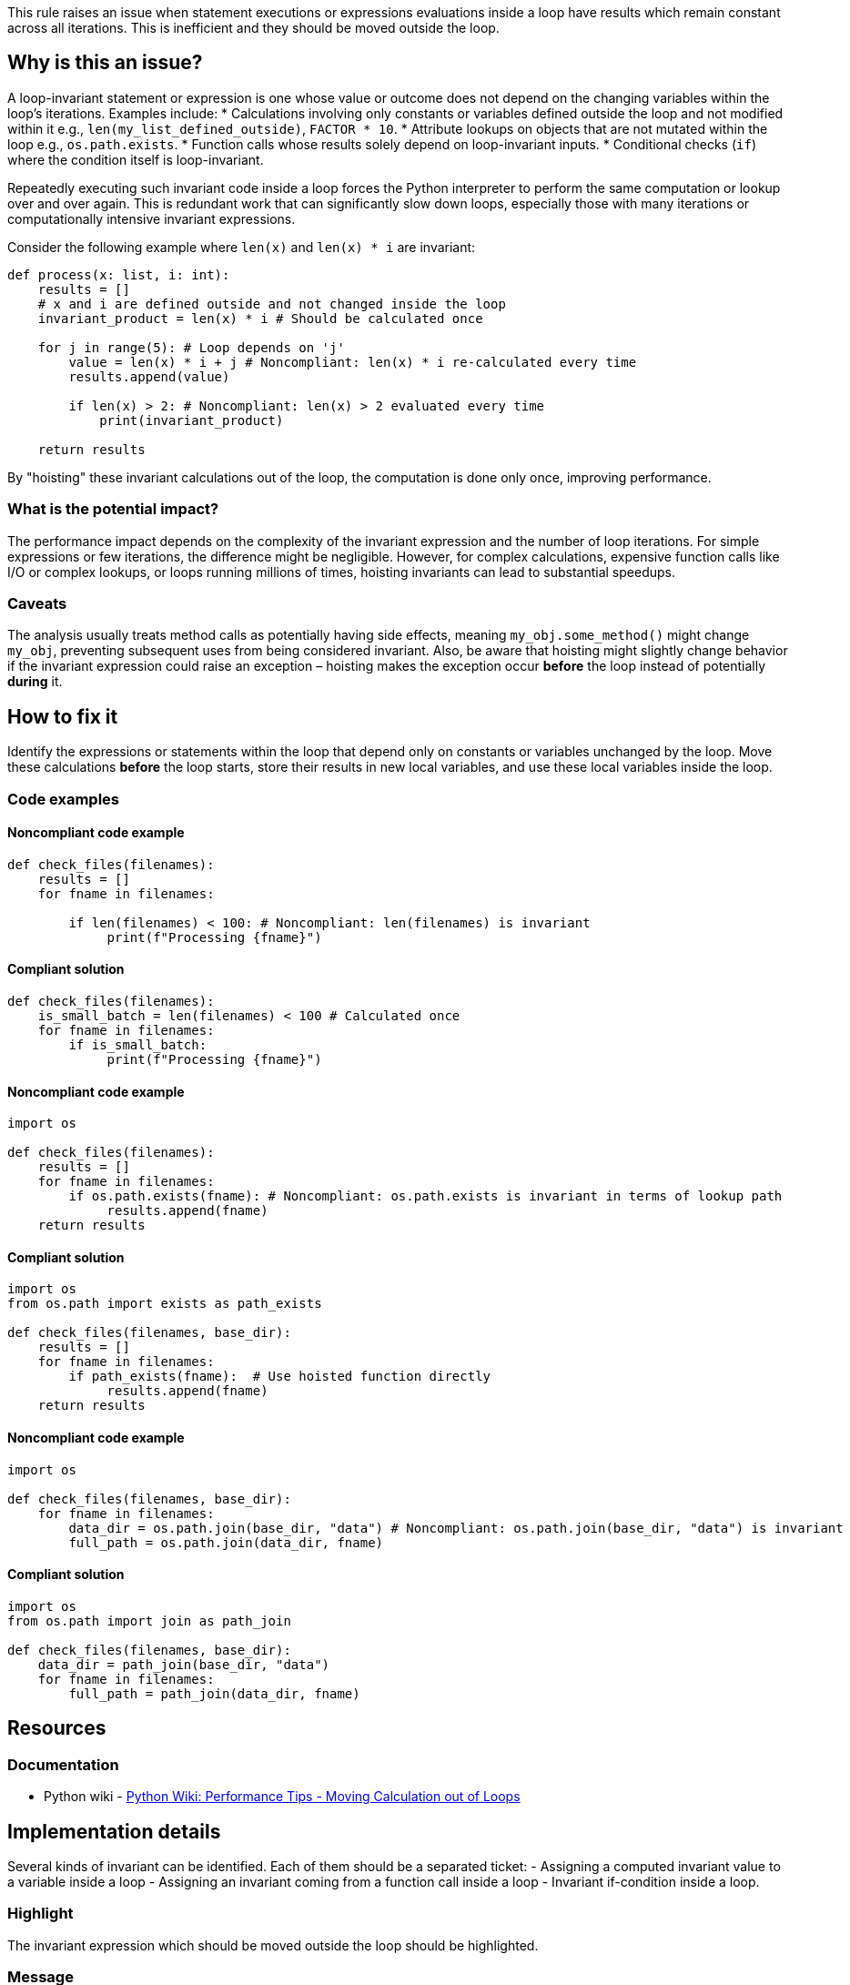 This rule raises an issue when statement executions or expressions evaluations inside a loop have results which remain constant across all iterations. This is inefficient and they should be moved outside the loop.

== Why is this an issue?

A loop-invariant statement or expression is one whose value or outcome does not depend on the changing variables within the loop's iterations. Examples include:
* Calculations involving only constants or variables defined outside the loop and not modified within it e.g., `len(my_list_defined_outside)`, `FACTOR * 10`.
* Attribute lookups on objects that are not mutated within the loop e.g., `os.path.exists`.
* Function calls whose results solely depend on loop-invariant inputs.
* Conditional checks (`if`) where the condition itself is loop-invariant.

Repeatedly executing such invariant code inside a loop forces the Python interpreter to perform the same computation or lookup over and over again. This is redundant work that can significantly slow down loops, especially those with many iterations or computationally intensive invariant expressions.

Consider the following example where `len(x)` and `len(x) * i` are invariant:

[source,python]
----
def process(x: list, i: int):
    results = []
    # x and i are defined outside and not changed inside the loop
    invariant_product = len(x) * i # Should be calculated once

    for j in range(5): # Loop depends on 'j'
        value = len(x) * i + j # Noncompliant: len(x) * i re-calculated every time
        results.append(value)

        if len(x) > 2: # Noncompliant: len(x) > 2 evaluated every time
            print(invariant_product)

    return results
----

By "hoisting" these invariant calculations out of the loop, the computation is done only once, improving performance.

=== What is the potential impact?

The performance impact depends on the complexity of the invariant expression and the number of loop iterations. For simple expressions or few iterations, the difference might be negligible. However, for complex calculations, expensive function calls like I/O or complex lookups, or loops running millions of times, hoisting invariants can lead to substantial speedups.

=== Caveats

The analysis usually treats method calls as potentially having side effects, meaning `my_obj.some_method()` might change `my_obj`, preventing subsequent uses from being considered invariant. Also, be aware that hoisting might slightly change behavior if the invariant expression could raise an exception – hoisting makes the exception occur *before* the loop instead of potentially *during* it.

== How to fix it

Identify the expressions or statements within the loop that depend only on constants or variables unchanged by the loop. Move these calculations *before* the loop starts, store their results in new local variables, and use these local variables inside the loop.

=== Code examples

==== Noncompliant code example

[source,python,diff-id=1,diff-type=noncompliant]
----
def check_files(filenames):
    results = []
    for fname in filenames:
        
        if len(filenames) < 100: # Noncompliant: len(filenames) is invariant
             print(f"Processing {fname}")
----

==== Compliant solution

[source,python,diff-id=1,diff-type=compliant]
----
def check_files(filenames):
    is_small_batch = len(filenames) < 100 # Calculated once
    for fname in filenames:
        if is_small_batch:
             print(f"Processing {fname}")
----

==== Noncompliant code example

[source,python,diff-id=2,diff-type=noncompliant]
----
import os

def check_files(filenames):
    results = []
    for fname in filenames:
        if os.path.exists(fname): # Noncompliant: os.path.exists is invariant in terms of lookup path
             results.append(fname)
    return results
----

==== Compliant solution

[source,python,diff-id=2,diff-type=compliant]
----
import os
from os.path import exists as path_exists

def check_files(filenames, base_dir):
    results = []
    for fname in filenames:
        if path_exists(fname):  # Use hoisted function directly
             results.append(fname)
    return results
----


==== Noncompliant code example

[source,python,diff-id=3,diff-type=noncompliant]
----
import os

def check_files(filenames, base_dir):
    for fname in filenames:
        data_dir = os.path.join(base_dir, "data") # Noncompliant: os.path.join(base_dir, "data") is invariant
        full_path = os.path.join(data_dir, fname)
----

==== Compliant solution

[source,python,diff-id=3,diff-type=compliant]
----
import os
from os.path import join as path_join

def check_files(filenames, base_dir):
    data_dir = path_join(base_dir, "data")
    for fname in filenames:
        full_path = path_join(data_dir, fname)
----

== Resources

=== Documentation

* Python wiki - https://wiki.python.org/moin/PythonSpeed/PerformanceTips#MovingCalculationoutofLoops[Python Wiki: Performance Tips - Moving Calculation out of Loops]

== Implementation details

Several kinds of invariant can be identified. Each of them should be a separated ticket:
- Assigning a computed invariant value to a variable inside a loop 
- Assigning an invariant coming from a function call inside a loop
- Invariant if-condition inside a loop.

=== Highlight

The invariant expression which should be moved outside the loop should be highlighted.

=== Message

Extract this invariant from the loop.
